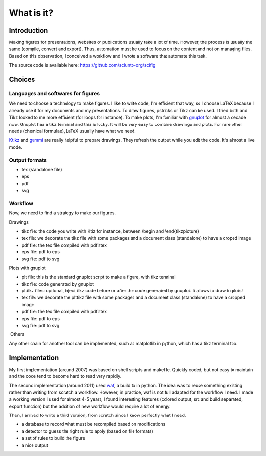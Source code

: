 What is it?
===========

Introduction
------------

Making figures for presentations, websites or publications usually take
a lot of time. However, the process is usually the same (compile,
convert and export). Thus, automation must be used to focus on the
content and not on managing files. Based on this observation, I
conceived a workflow and I wrote a software that automate this task.

The source code is available here: https://github.com/sciunto-org/scifig

Choices
-------

Languages and softwares for figures
~~~~~~~~~~~~~~~~~~~~~~~~~~~~~~~~~~~

We need to choose a technology to make figures. I like to write code,
I'm efficient that way, so I choose LaTeX because I already use it for
my documents and my presentations. To draw figures, pstricks or Tikz can
be used. I tried both and Tikz looked to me more efficient (for loops
for instance). To make plots, I'm familiar with
`gnuplot <http://www.gnuplot.info/>`__ for almost a decade now. Gnuplot
has a tikz terminal and this is lucky. It will be very easy to combine
drawings and plots. For rare other needs (chemical formulae), LaTeX
usually have what we need.

`Ktikz <http://kde-apps.org/content/show.php/ktikz?content=63188>`__ and
`gummi <https://github.com/alexandervdm/gummi>`__ are really helpful to
prepare drawings. They refresh the output while you edit the code. It's
almost a live mode.

Output formats
~~~~~~~~~~~~~~

-  tex (standalone file)
-  eps
-  pdf
-  svg

Workflow
~~~~~~~~

Now, we need to find a strategy to make our figures.

Drawings

-  tikz file: the code you write with Ktiz for instance, between \\begin
   and \\end{tikzpicture}
-  tex file: we decorate the tikz file with some packages and a document
   class (standalone) to have a croped image
-  pdf file: the tex file compiled with pdflatex
-  eps file: pdf to eps
-  svg file: pdf to svg

Plots with gnuplot

-  plt file: this is the standard gnuplot script to make a figure, with
   tikz terminal
-  tikz file: code generated by gnuplot
-  plttikz files: optional, inject tikz code before or after the code
   generated by gnuplot. It allows to draw in plots!
-  tex file: we decorate the plttikz file with some packages and a
   document class (standalone) to have a cropped image
-  pdf file: the tex file compiled with pdflatex
-  eps file: pdf to eps
-  svg file: pdf to svg

 Others

Any other chain for another tool can be implemented, such as matplotlib
in python, which has a tikz terminal too.

Implementation
--------------

My first implementation (around 2007) was based on shell scripts and
makefile. Quickly coded, but not easy to maintain and the code tend to
become hard to read very rapidly.

The second implementation (around 2011) used
`waf <https://github.com/waf-project/waf>`__, a build to in python. The
idea was to reuse something existing rather than writing from scratch a
workflow. However, in practice, waf is not full adapted for the workflow
I need. I made a working version I used for almost 4-5 years, I found
interesting features (colored output, src and build separated, export
function) but the addition of new workflow would require a lot of
energy.

Then, I arrived to write a third version, from scratch since I know
perfectly what I need:

-  a database to record what must be recompiled based on modifications
-  a detector to guess the right rule to apply (based on file formats)
-  a set of rules to build the figure
-  a nice output
